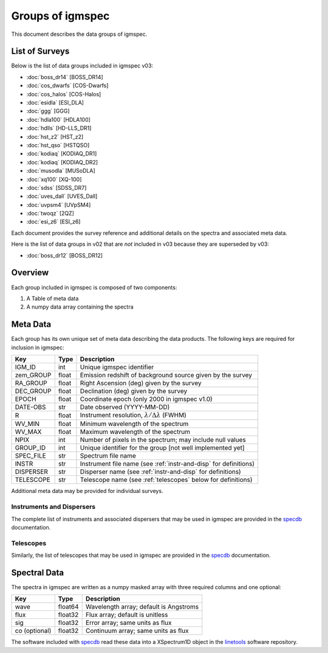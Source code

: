 .. highlight:: rest

*****************
Groups of igmspec
*****************

This document describes the data groups of igmspec.

List of Surveys
===============

Below is the list of data groups included in igmspec v03:

* :doc:`boss_dr14`  [BOSS_DR14]
* :doc:`cos_dwarfs`   [COS-Dwarfs]
* :doc:`cos_halos`   [COS-Halos]
* :doc:`esidla`   [ESI_DLA]
* :doc:`ggg`   [GGG]
* :doc:`hdla100`   [HDLA100]
* :doc:`hdlls` [HD-LLS_DR1]
* :doc:`hst_z2`   [HST_z2]
* :doc:`hst_qso`   [HSTQSO]
* :doc:`kodiaq` [KODIAQ_DR1]
* :doc:`kodiaq` [KODIAQ_DR2]
* :doc:`musodla`   [MUSoDLA]
* :doc:`xq100`   [XQ-100]
* :doc:`sdss`   [SDSS_DR7]
* :doc:`uves_dall`   [UVES_Dall]
* :doc:`uvpsm4`   [UVpSM4]
* :doc:`twoqz`   [2QZ]
* :doc:`esi_z6`   [ESI_z6]

Each document provides the survey reference
and additional details on the spectra and
associated meta data.

Here is the list of data groups in v02 that are *not* included
in v03 because they are superseded by v03:

* :doc:`boss_dr12`  [BOSS_DR12]

Overview
========
Each group included in igmspec is composed of two
components:

1. A Table of meta data
2. A numpy data array containing the spectra

Meta Data
=========

Each group has its own unique set of meta data describing
the data products.  The following keys are required for
inclusion in igmspec:

==========  ======== ============================================
Key         Type     Description
==========  ======== ============================================
IGM_ID      int      Unique igmspec identifier
zem_GROUP   float    Emission redshift of background source given by the survey
RA_GROUP    float    Right Ascension (deg) given by the survey
DEC_GROUP   float    Declination (deg) given by the survey
EPOCH       float    Coordinate epoch (only 2000 in igmspec v1.0)
DATE-OBS    str      Date observed (YYYY-MM-DD)
R           float    Instrument resolution, :math:`\lambda/\Delta\lambda` (FWHM)
WV_MIN      float    Minimum wavelength of the spectrum
WV_MAX      float    Maximum wavelength of the spectrum
NPIX        int      Number of pixels in the spectrum; may include null values
GROUP_ID    int      Unique identifier for the group [not well implemented yet]
SPEC_FILE   str      Spectrum file name
INSTR       str      Instrument file name (see :ref:`instr-and-disp` for definitions)
DISPERSER   str      Disperser name (see :ref:`instr-and-disp` for definitions)
TELESCOPE   str      Telescope name (see :ref:`telescopes` below for definitions)
==========  ======== ============================================

Additional meta data may be provided for
individual surveys.

.. _instr-and_disp:

Instruments and Dispersers
--------------------------

The complete list of instruments and associated
dispersers that may be used in igmspec
are provided in the
`specdb <http://specdb.readthedocs.io/en/latest/>`_
documentation.

.. _telescopes:

Telescopes
----------

Similarly, the list of telescopes that may be used
in igmspec are provided in the
`specdb <http://specdb.readthedocs.io/en/latest/>`_
documentation.


Spectral Data
=============

The spectra in igmspec are written as a numpy masked array with
three required columns and one optional:

=============  ======= =============================================
Key            Type    Description
=============  ======= =============================================
wave           float64 Wavelength array; default is Angstroms
flux           float32 Flux array; default is unitless
sig            float32 Error array; same units as flux
co (optional)  float32 Continuum array; same units as flux
=============  ======= =============================================

The software included with
`specdb <http://specdb.readthedocs.io/en/latest/>`_
read these data into a XSpectrum1D object in the
`linetools <http://linetools.readthedocs.io/en/latest/>`_
software repository.
